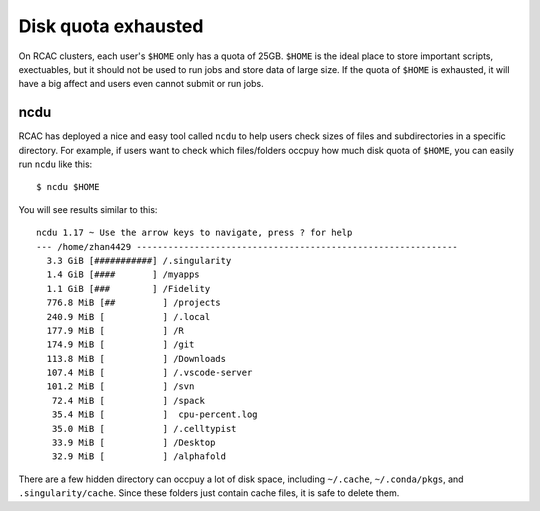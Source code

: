 Disk quota exhausted
============================================
On RCAC clusters, each user's ``$HOME`` only has a quota of 25GB. ``$HOME`` is the ideal place to store important scripts, exectuables, but it should not be used to run jobs and store data of large size. If the quota of ``$HOME`` is exhausted, it will have a big affect and users even cannot submit or run jobs. 


ncdu
~~~~~
RCAC has deployed a nice and easy tool called ``ncdu`` to help users check sizes of files and subdirectories in a specific directory. For example, if users want to check which files/folders occpuy how much disk quota of ``$HOME``, you can easily run ``ncdu`` like this::

        $ ncdu $HOME

You will see results similar to this::

        ncdu 1.17 ~ Use the arrow keys to navigate, press ? for help
        --- /home/zhan4429 -------------------------------------------------------------
          3.3 GiB [###########] /.singularity
          1.4 GiB [####       ] /myapps
          1.1 GiB [###        ] /Fidelity
          776.8 MiB [##         ] /projects
          240.9 MiB [           ] /.local
          177.9 MiB [           ] /R
          174.9 MiB [           ] /git
          113.8 MiB [           ] /Downloads
          107.4 MiB [           ] /.vscode-server
          101.2 MiB [           ] /svn
           72.4 MiB [           ] /spack
           35.4 MiB [           ]  cpu-percent.log
           35.0 MiB [           ] /.celltypist
           33.9 MiB [           ] /Desktop
           32.9 MiB [           ] /alphafold

There are a few hidden directory can occpuy a lot of disk space, including ``~/.cache``, ``~/.conda/pkgs``, and ``.singularity/cache``. Since these folders just contain cache files, it is safe to delete them. 
